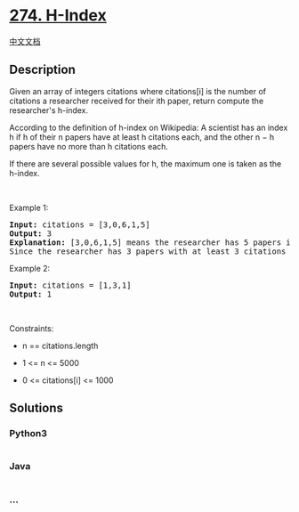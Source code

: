 * [[https://leetcode.com/problems/h-index][274. H-Index]]
  :PROPERTIES:
  :CUSTOM_ID: h-index
  :END:
[[./solution/0200-0299/0274.H-Index/README.org][中文文档]]

** Description
   :PROPERTIES:
   :CUSTOM_ID: description
   :END:

#+begin_html
  <p>
#+end_html

Given an array of integers citations where citations[i] is the number of
citations a researcher received for their ith paper, return compute the
researcher's h-index.

#+begin_html
  </p>
#+end_html

#+begin_html
  <p>
#+end_html

According to the definition of h-index on Wikipedia: A scientist has an
index h if h of their n papers have at least h citations each, and the
other n − h papers have no more than h citations each.

#+begin_html
  </p>
#+end_html

#+begin_html
  <p>
#+end_html

If there are several possible values for h, the maximum one is taken as
the h-index.

#+begin_html
  </p>
#+end_html

#+begin_html
  <p>
#+end_html

 

#+begin_html
  </p>
#+end_html

#+begin_html
  <p>
#+end_html

Example 1:

#+begin_html
  </p>
#+end_html

#+begin_html
  <pre>
  <strong>Input:</strong> citations = [3,0,6,1,5]
  <strong>Output:</strong> 3
  <strong>Explanation:</strong> [3,0,6,1,5] means the researcher has 5 papers in total and each of them had received 3, 0, 6, 1, 5 citations respectively.
  Since the researcher has 3 papers with at least 3 citations each and the remaining two with no more than 3 citations each, their h-index is 3.
  </pre>
#+end_html

#+begin_html
  <p>
#+end_html

Example 2:

#+begin_html
  </p>
#+end_html

#+begin_html
  <pre>
  <strong>Input:</strong> citations = [1,3,1]
  <strong>Output:</strong> 1
  </pre>
#+end_html

#+begin_html
  <p>
#+end_html

 

#+begin_html
  </p>
#+end_html

#+begin_html
  <p>
#+end_html

Constraints:

#+begin_html
  </p>
#+end_html

#+begin_html
  <ul>
#+end_html

#+begin_html
  <li>
#+end_html

n == citations.length

#+begin_html
  </li>
#+end_html

#+begin_html
  <li>
#+end_html

1 <= n <= 5000

#+begin_html
  </li>
#+end_html

#+begin_html
  <li>
#+end_html

0 <= citations[i] <= 1000

#+begin_html
  </li>
#+end_html

#+begin_html
  </ul>
#+end_html

** Solutions
   :PROPERTIES:
   :CUSTOM_ID: solutions
   :END:

#+begin_html
  <!-- tabs:start -->
#+end_html

*** *Python3*
    :PROPERTIES:
    :CUSTOM_ID: python3
    :END:
#+begin_src python
#+end_src

*** *Java*
    :PROPERTIES:
    :CUSTOM_ID: java
    :END:
#+begin_src java
#+end_src

*** *...*
    :PROPERTIES:
    :CUSTOM_ID: section
    :END:
#+begin_example
#+end_example

#+begin_html
  <!-- tabs:end -->
#+end_html
